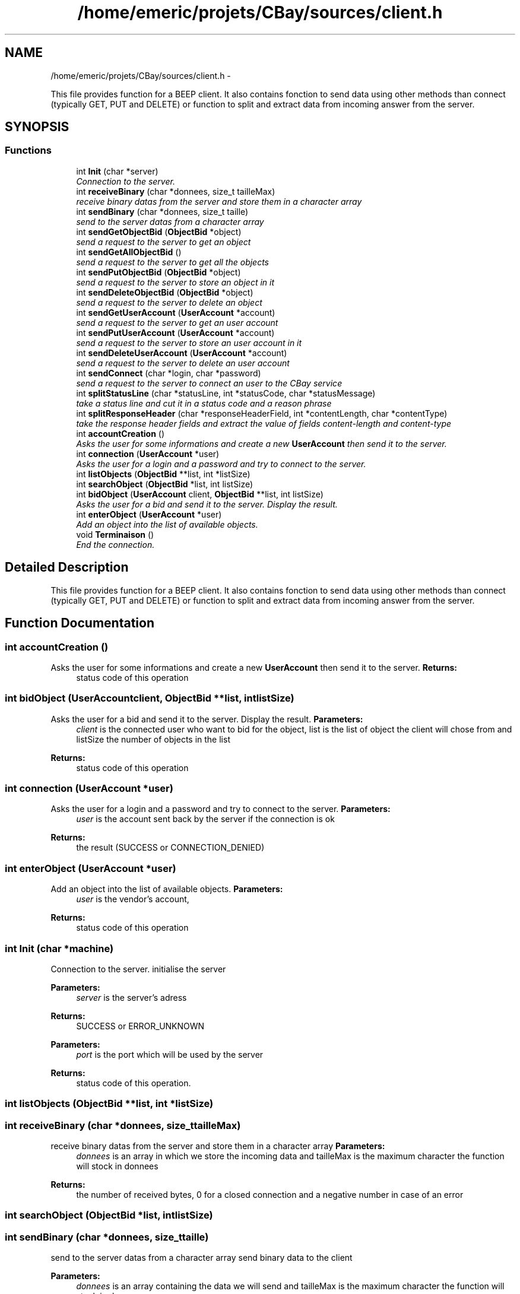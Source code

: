 .TH "/home/emeric/projets/CBay/sources/client.h" 3 "Thu Feb 12 2015" "Version BEEP - 0.1a" "CBay" \" -*- nroff -*-
.ad l
.nh
.SH NAME
/home/emeric/projets/CBay/sources/client.h \- 
.PP
This file provides function for a BEEP client\&. It also contains fonction to send data using other methods than connect (typically GET, PUT and DELETE) or function to split and extract data from incoming answer from the server\&.  

.SH SYNOPSIS
.br
.PP
.SS "Functions"

.in +1c
.ti -1c
.RI "int \fBInit\fP (char *server)"
.br
.RI "\fIConnection to the server\&. \fP"
.ti -1c
.RI "int \fBreceiveBinary\fP (char *donnees, size_t tailleMax)"
.br
.RI "\fIreceive binary datas from the server and store them in a character array \fP"
.ti -1c
.RI "int \fBsendBinary\fP (char *donnees, size_t taille)"
.br
.RI "\fIsend to the server datas from a character array \fP"
.ti -1c
.RI "int \fBsendGetObjectBid\fP (\fBObjectBid\fP *object)"
.br
.RI "\fIsend a request to the server to get an object \fP"
.ti -1c
.RI "int \fBsendGetAllObjectBid\fP ()"
.br
.RI "\fIsend a request to the server to get all the objects \fP"
.ti -1c
.RI "int \fBsendPutObjectBid\fP (\fBObjectBid\fP *object)"
.br
.RI "\fIsend a request to the server to store an object in it \fP"
.ti -1c
.RI "int \fBsendDeleteObjectBid\fP (\fBObjectBid\fP *object)"
.br
.RI "\fIsend a request to the server to delete an object \fP"
.ti -1c
.RI "int \fBsendGetUserAccount\fP (\fBUserAccount\fP *account)"
.br
.RI "\fIsend a request to the server to get an user account \fP"
.ti -1c
.RI "int \fBsendPutUserAccount\fP (\fBUserAccount\fP *account)"
.br
.RI "\fIsend a request to the server to store an user account in it \fP"
.ti -1c
.RI "int \fBsendDeleteUserAccount\fP (\fBUserAccount\fP *account)"
.br
.RI "\fIsend a request to the server to delete an user account \fP"
.ti -1c
.RI "int \fBsendConnect\fP (char *login, char *password)"
.br
.RI "\fIsend a request to the server to connect an user to the CBay service \fP"
.ti -1c
.RI "int \fBsplitStatusLine\fP (char *statusLine, int *statusCode, char *statusMessage)"
.br
.RI "\fItake a status line and cut it in a status code and a reason phrase \fP"
.ti -1c
.RI "int \fBsplitResponseHeader\fP (char *responseHeaderField, int *contentLength, char *contentType)"
.br
.RI "\fItake the response header fields and extract the value of fields content-length and content-type \fP"
.ti -1c
.RI "int \fBaccountCreation\fP ()"
.br
.RI "\fIAsks the user for some informations and create a new \fBUserAccount\fP then send it to the server\&. \fP"
.ti -1c
.RI "int \fBconnection\fP (\fBUserAccount\fP *user)"
.br
.RI "\fIAsks the user for a login and a password and try to connect to the server\&. \fP"
.ti -1c
.RI "int \fBlistObjects\fP (\fBObjectBid\fP **list, int *listSize)"
.br
.ti -1c
.RI "int \fBsearchObject\fP (\fBObjectBid\fP *list, int listSize)"
.br
.ti -1c
.RI "int \fBbidObject\fP (\fBUserAccount\fP client, \fBObjectBid\fP **list, int listSize)"
.br
.RI "\fIAsks the user for a bid and send it to the server\&. Display the result\&. \fP"
.ti -1c
.RI "int \fBenterObject\fP (\fBUserAccount\fP *user)"
.br
.RI "\fIAdd an object into the list of available objects\&. \fP"
.ti -1c
.RI "void \fBTerminaison\fP ()"
.br
.RI "\fIEnd the connection\&. \fP"
.in -1c
.SH "Detailed Description"
.PP 
This file provides function for a BEEP client\&. It also contains fonction to send data using other methods than connect (typically GET, PUT and DELETE) or function to split and extract data from incoming answer from the server\&. 


.SH "Function Documentation"
.PP 
.SS "int accountCreation ()"

.PP
Asks the user for some informations and create a new \fBUserAccount\fP then send it to the server\&. \fBReturns:\fP
.RS 4
status code of this operation 
.RE
.PP

.SS "int bidObject (\fBUserAccount\fPclient, \fBObjectBid\fP **list, intlistSize)"

.PP
Asks the user for a bid and send it to the server\&. Display the result\&. \fBParameters:\fP
.RS 4
\fIclient\fP is the connected user who want to bid for the object, list is the list of object the client will chose from and listSize the number of objects in the list 
.RE
.PP
\fBReturns:\fP
.RS 4
status code of this operation 
.RE
.PP

.SS "int connection (\fBUserAccount\fP *user)"

.PP
Asks the user for a login and a password and try to connect to the server\&. \fBParameters:\fP
.RS 4
\fIuser\fP is the account sent back by the server if the connection is ok 
.RE
.PP
\fBReturns:\fP
.RS 4
the result (SUCCESS or CONNECTION_DENIED) 
.RE
.PP

.SS "int enterObject (\fBUserAccount\fP *user)"

.PP
Add an object into the list of available objects\&. \fBParameters:\fP
.RS 4
\fIuser\fP is the vendor's account, 
.RE
.PP
\fBReturns:\fP
.RS 4
status code of this operation 
.RE
.PP

.SS "int Init (char *machine)"

.PP
Connection to the server\&. initialise the server
.PP
\fBParameters:\fP
.RS 4
\fIserver\fP is the server's adress 
.RE
.PP
\fBReturns:\fP
.RS 4
SUCCESS or ERROR_UNKNOWN
.RE
.PP
\fBParameters:\fP
.RS 4
\fIport\fP is the port which will be used by the server 
.RE
.PP
\fBReturns:\fP
.RS 4
status code of this operation\&. 
.RE
.PP

.SS "int listObjects (\fBObjectBid\fP **list, int *listSize)"

.SS "int receiveBinary (char *donnees, size_ttailleMax)"

.PP
receive binary datas from the server and store them in a character array \fBParameters:\fP
.RS 4
\fIdonnees\fP is an array in which we store the incoming data and tailleMax is the maximum character the function will stock in donnees 
.RE
.PP
\fBReturns:\fP
.RS 4
the number of received bytes, 0 for a closed connection and a negative number in case of an error 
.RE
.PP

.SS "int searchObject (\fBObjectBid\fP *list, intlistSize)"

.SS "int sendBinary (char *donnees, size_ttaille)"

.PP
send to the server datas from a character array send binary data to the client
.PP
\fBParameters:\fP
.RS 4
\fIdonnees\fP is an array containing the data we will send and tailleMax is the maximum character the function will stock in donnees 
.RE
.PP
\fBReturns:\fP
.RS 4
the number of sent bytes, 0 for a closed connection and a negative number in case of an error
.RE
.PP
\fBParameters:\fP
.RS 4
\fIdata\fP binary data to send to the client 
.br
\fIsize\fP data's size 
.RE
.PP
\fBReturns:\fP
.RS 4
status code for this operation\&. 
.RE
.PP

.SS "int sendConnect (char *login, char *password)"

.PP
send a request to the server to connect an user to the CBay service \fBParameters:\fP
.RS 4
\fIa\fP character array for the login and one for the password 
.RE
.PP
\fBReturns:\fP
.RS 4
status code of this operation 
.RE
.PP

.SS "int sendDeleteObjectBid (\fBObjectBid\fP *object)"

.PP
send a request to the server to delete an object \fBParameters:\fP
.RS 4
\fIan\fP object 
.RE
.PP
\fBReturns:\fP
.RS 4
status code of this operation 
.RE
.PP

.SS "int sendDeleteUserAccount (\fBUserAccount\fP *account)"

.PP
send a request to the server to delete an user account \fBParameters:\fP
.RS 4
\fIan\fP user account 
.RE
.PP
\fBReturns:\fP
.RS 4
status code of this operation 
.RE
.PP

.SS "int sendGetAllObjectBid ()"

.PP
send a request to the server to get all the objects \fBParameters:\fP
.RS 4
\fIan\fP object 
.RE
.PP
\fBReturns:\fP
.RS 4
status code of this operation 
.RE
.PP

.SS "int sendGetObjectBid (\fBObjectBid\fP *object)"

.PP
send a request to the server to get an object \fBParameters:\fP
.RS 4
\fIan\fP object 
.RE
.PP
\fBReturns:\fP
.RS 4
status code of this operation 
.RE
.PP

.SS "int sendGetUserAccount (\fBUserAccount\fP *account)"

.PP
send a request to the server to get an user account \fBParameters:\fP
.RS 4
\fIan\fP user account 
.RE
.PP
\fBReturns:\fP
.RS 4
status code of this operation 
.RE
.PP

.SS "int sendPutObjectBid (\fBObjectBid\fP *object)"

.PP
send a request to the server to store an object in it \fBParameters:\fP
.RS 4
\fIan\fP object 
.RE
.PP
\fBReturns:\fP
.RS 4
status code of this operation 
.RE
.PP

.SS "int sendPutUserAccount (\fBUserAccount\fP *account)"

.PP
send a request to the server to store an user account in it \fBParameters:\fP
.RS 4
\fIan\fP user account 
.RE
.PP
\fBReturns:\fP
.RS 4
status code of this operation 
.RE
.PP

.SS "int splitResponseHeader (char *responseHeaderField, int *contentLength, char *contentType)"

.PP
take the response header fields and extract the value of fields content-length and content-type \fBParameters:\fP
.RS 4
\fIthe\fP responseHeaderField to cut and the contentLength and contentType to extract 
.RE
.PP
\fBReturns:\fP
.RS 4
status code of this operation 
.RE
.PP

.SS "int splitStatusLine (char *statusLine, int *statusCode, char *statusMessage)"

.PP
take a status line and cut it in a status code and a reason phrase \fBParameters:\fP
.RS 4
\fIthe\fP status line to cut, the status code and the statusMessage to extract 
.RE
.PP
\fBReturns:\fP
.RS 4
status code of this operation 
.RE
.PP

.SS "void Terminaison ()"

.PP
End the connection\&. \fBReturns:\fP
.RS 4
nothing 
.RE
.PP

.SH "Author"
.PP 
Generated automatically by Doxygen for CBay from the source code\&.
